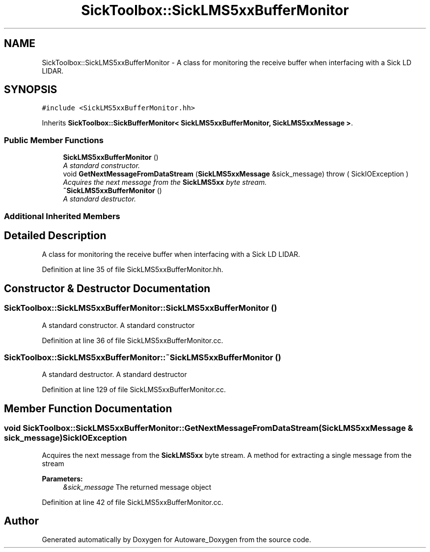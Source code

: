 .TH "SickToolbox::SickLMS5xxBufferMonitor" 3 "Fri May 22 2020" "Autoware_Doxygen" \" -*- nroff -*-
.ad l
.nh
.SH NAME
SickToolbox::SickLMS5xxBufferMonitor \- A class for monitoring the receive buffer when interfacing with a Sick LD LIDAR\&.  

.SH SYNOPSIS
.br
.PP
.PP
\fC#include <SickLMS5xxBufferMonitor\&.hh>\fP
.PP
Inherits \fBSickToolbox::SickBufferMonitor< SickLMS5xxBufferMonitor, SickLMS5xxMessage >\fP\&.
.SS "Public Member Functions"

.in +1c
.ti -1c
.RI "\fBSickLMS5xxBufferMonitor\fP ()"
.br
.RI "\fIA standard constructor\&. \fP"
.ti -1c
.RI "void \fBGetNextMessageFromDataStream\fP (\fBSickLMS5xxMessage\fP &sick_message)  throw ( SickIOException )"
.br
.RI "\fIAcquires the next message from the \fBSickLMS5xx\fP byte stream\&. \fP"
.ti -1c
.RI "\fB~SickLMS5xxBufferMonitor\fP ()"
.br
.RI "\fIA standard destructor\&. \fP"
.in -1c
.SS "Additional Inherited Members"
.SH "Detailed Description"
.PP 
A class for monitoring the receive buffer when interfacing with a Sick LD LIDAR\&. 
.PP
Definition at line 35 of file SickLMS5xxBufferMonitor\&.hh\&.
.SH "Constructor & Destructor Documentation"
.PP 
.SS "SickToolbox::SickLMS5xxBufferMonitor::SickLMS5xxBufferMonitor ()"

.PP
A standard constructor\&. A standard constructor 
.PP
Definition at line 36 of file SickLMS5xxBufferMonitor\&.cc\&.
.SS "SickToolbox::SickLMS5xxBufferMonitor::~SickLMS5xxBufferMonitor ()"

.PP
A standard destructor\&. A standard destructor 
.PP
Definition at line 129 of file SickLMS5xxBufferMonitor\&.cc\&.
.SH "Member Function Documentation"
.PP 
.SS "void SickToolbox::SickLMS5xxBufferMonitor::GetNextMessageFromDataStream (\fBSickLMS5xxMessage\fP & sick_message)\fBSickIOException\fP"

.PP
Acquires the next message from the \fBSickLMS5xx\fP byte stream\&. A method for extracting a single message from the stream
.PP
\fBParameters:\fP
.RS 4
\fI&sick_message\fP The returned message object 
.RE
.PP

.PP
Definition at line 42 of file SickLMS5xxBufferMonitor\&.cc\&.

.SH "Author"
.PP 
Generated automatically by Doxygen for Autoware_Doxygen from the source code\&.

